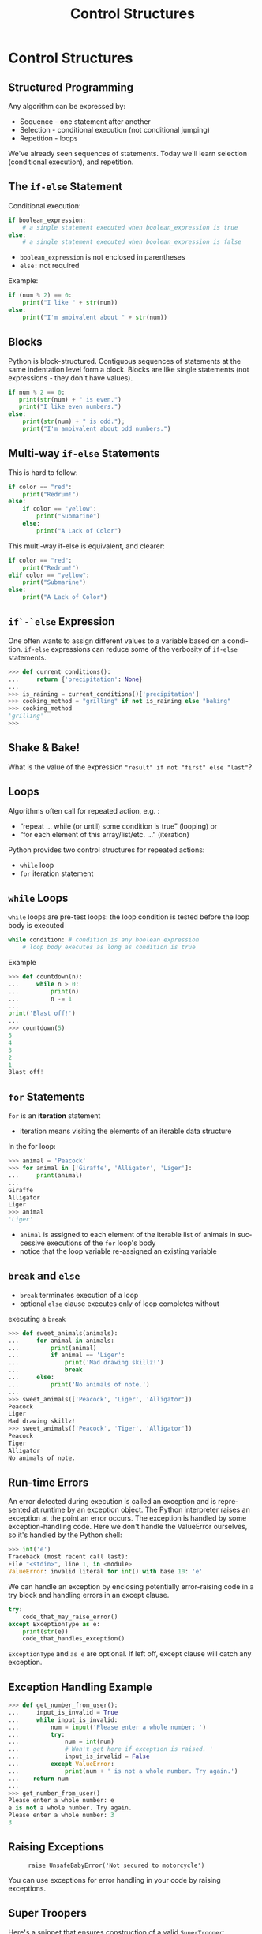 #+TITLE: Control Structures
#+AUTHOR:
#+EMAIL:
#+DATE:
#+DESCRIPTION:
#+KEYWORDS:
#+LANGUAGE:  en
#+OPTIONS: H:2 toc:nil ':nil
#+BEAMER_FRAME_LEVEL: 2
#+COLUMNS: %40ITEM %10BEAMER_env(Env) %9BEAMER_envargs(Env Args) %4BEAMER_col(Col) %10BEAMER_extra(Extra)
#+LaTeX_CLASS: beamer
#+LaTeX_CLASS_OPTIONS: [smaller, aspectratio=1610]
#+LaTeX_HEADER: \setbeamertemplate{navigation symbols}{}
#+LaTeX_HEADER: \usepackage{verbatim, multicol, tabularx}
#+LaTeX_HEADER: \usepackage{sourcecodepro}
#+LaTeX_HEADER: \usepackage[T1]{fontenc}
#+LaTeX_HEADER: \usepackage{amsmath,amsthm, amssymb, latexsym, listings, qtree}
#+LaTeX_HEADER: \lstset{extendedchars=\true, inputencoding=utf8, frame=tb, aboveskip=1mm, belowskip=0mm, showstringspaces=false, columns=fixed, basicstyle={\footnotesize\ttfamily}, numbers=left, frame=single, breaklines=true, breakatwhitespace=true, tabsize=4,  keywordstyle=\color{blue}, identifierstyle=\color{violet}, stringstyle=\color{teal}, commentstyle=\color{darkgray}}
#+LaTeX_HEADER: \setbeamertemplate{footline}[frame number]
#+LaTeX_HEADER: \hypersetup{colorlinks=true,urlcolor=blue,bookmarks=true}
#+LaTeX_HEADER: \setlength{\parskip}{.25\baselineskip}
# #+LaTeX_HEADER: \logo{\includegraphics[height=.75cm]{GeorgiaTechLogo-black-gold.png}}

* Control Structures

** Structured Programming

Any algorithm can be expressed by:

- Sequence - one statement after another
- Selection - conditional execution (not conditional jumping)
- Repetition - loops

We've already seen sequences of statements. Today we'll learn
selection (conditional execution), and repetition.

** The ~if-else~ Statement

Conditional execution:

#+begin_src python
if boolean_expression:
    # a single statement executed when boolean_expression is true
else:
    # a single statement executed when boolean_expression is false
#+end_src

- ~boolean_expression~ is not enclosed in parentheses
- ~else:~ not required

Example:

#+begin_src python
if (num % 2) == 0:
    print("I like " + str(num))
else:
    print("I'm ambivalent about " + str(num))
#+end_src

** Blocks

Python is block-structured. Contiguous sequences of statements at the
same indentation level form a block. Blocks are like single statements
(not expressions - they don't have values).

#+begin_src python
if num % 2 == 0:
   print(str(num) + " is even.")
   print("I like even numbers.")
else:
    print(str(num) + " is odd.");
    print("I'm ambivalent about odd numbers.")
#+end_src

** Multi-way ~if-else~ Statements

This is hard to follow:

#+begin_src python
if color == "red":
    print("Redrum!")
else:
    if color == "yellow":
        print("Submarine")
    else:
        print("A Lack of Color")
#+end_src

This multi-way if-else is equivalent, and clearer:

#+begin_src python
if color == "red":
    print("Redrum!")
elif color == "yellow":
    print("Submarine")
else:
    print("A Lack of Color")
#+end_src

** ~if`-`else~ Expression

One often wants to assign different values to a variable based on a condition.  ~if-else~ expressions can reduce some of the verbosity of ~if-else~ statements.

#+begin_src Python
>>> def current_conditions():
...     return {'precipitation': None}
...
>>> is_raining = current_conditions()['precipitation']
>>> cooking_method = "grilling" if not is_raining else "baking"
>>> cooking_method
'grilling'
>>>
#+end_src

** Shake & Bake!

What is the value of the expression ~"result" if not "first" else "last"~?

** Loops

Algorithms often call for repeated action, e.g. :

- “repeat ... while (or until) some condition is true” (looping) or
- “for each element of this array/list/etc. ...” (iteration)

Python provides two control structures for repeated actions:

- ~while~ loop
- ~for~ iteration statement

** ~while~ Loops

~while~ loops are pre-test loops: the loop condition is tested before the
loop body is executed

#+begin_src python
while condition: # condition is any boolean expression
    # loop body executes as long as condition is true
#+end_src

Example

#+begin_src python
>>> def countdown(n):
...     while n > 0:
...         print(n)
...         n -= 1
...
print('Blast off!')
...
>>> countdown(5)
5
4
3
2
1
Blast off!
#+end_src

** ~for~ Statements

~for~ is an *iteration* statement

- iteration means visiting the elements of an iterable data structure

In the for loop:

#+begin_src python
>>> animal = 'Peacock'
>>> for animal in ['Giraffe', 'Alligator', 'Liger']:
...     print(animal)
...
Giraffe
Alligator
Liger
>>> animal
'Liger'
#+end_src

- ~animal~ is assigned to each element of the iterable list of animals in successive executions of the ~for~ loop's body
- notice that the loop variable re-assigned an existing variable

** ~break~ and ~else~

- ~break~ terminates execution of a loop
- optional ~else~ clause executes only of loop completes without
executing a ~break~

#+begin_src python
>>> def sweet_animals(animals):
...     for animal in animals:
...         print(animal)
...         if animal == 'Liger':
...             print('Mad drawing skillz!')
...             break
...     else:
...         print('No animals of note.')
...
>>> sweet_animals(['Peacock', 'Liger', 'Alligator'])
Peacock
Liger
Mad drawing skillz!
>>> sweet_animals(['Peacock', 'Tiger', 'Alligator'])
Peacock
Tiger
Alligator
No animals of note.
#+end_src

** Run-time Errors

An error detected during execution is called an exception and is represented at runtime by an exception object. The Python interpreter raises an exception at the point an error occurs. The exception is handled by some exception-handling code. Here we don't handle the ValueError ourselves, so it's handled by the Python shell:

#+begin_src python
>>> int('e')
Traceback (most recent call last):
File "<stdin>", line 1, in <module>
ValueError: invalid literal for int() with base 10: 'e'
#+end_src

We can handle an exception by enclosing potentially error-raising code
in a try block and handling errors in an except clause.

#+begin_src python
try:
    code_that_may_raise_error()
except ExceptionType as e:
    print(str(e))
    code_that_handles_exception()
#+end_src

~ExceptionType~ and ~as e~ are optional. If left off, except clause will catch any
exception.

** Exception Handling Example

#+begin_src python
>>> def get_number_from_user():
...     input_is_invalid = True
...     while input_is_invalid:
...         num = input('Please enter a whole number: ')
...         try:
...             num = int(num)
...             # Won't get here if exception is raised. '
...             input_is_invalid = False
...         except ValueError:
...             print(num + ' is not a whole number. Try again.')
...    return num
...
>>> get_number_from_user()
Please enter a whole number: e
e is not a whole number. Try again.
Please enter a whole number: 3
3
#+end_src

** Raising Exceptions

#+ATTR_LATEX: :height .7\textheight
#+CAPTION: ~raise UnsafeBabyError('Not secured to motorcycle')~
[[./raising-arizona.jpg]]


You can use exceptions for error handling in your code by raising exceptions.

** Super Troopers

Here's a snippet that ensures construction of a valid [[/python/code/classes/trooper.py][~SuperTrooper~]]:

#+begin_src Python
class SuperTrooper(Trooper):
    job = 'Hilarity'

    def __init__(self, name, is_mustached):
        super().__init__(name)
        # Discovers the error:
        if not is_mustached:
            # Create an instance of an exception class and raise it:
            raise ValueError('A Super Trooper must have a mustache')
#+end_src

If you try to create a ~SuperTrooper~ without a mustache, you get a ~ValueError~:

#+begin_src Python
>>> import trooper
>>> trooper.SuperTrooper("Dr.CS", is_mustached=False)
Traceback (most recent call last):
  File "<stdin>", line 1, in <module>
  File "[path elided]/trooper.py", line 25, in __init__
    raise ValueError('A Super Trooper must have a mustache')
ValueError: A Super Trooper must have a mustache
#+end_src

** Exception Code Design

Error handling using exceptions involves:

1. The exception object that represents the error and contains information about the error

    - Exception objects must derive from [[https://docs.python.org/3/library/exceptions.html#BaseException][~BaseException~]].  If you define your own exception, use [[https://docs.python.org/3/library/exceptions.html#Exception][~Exception~]] as the base class
    - Best to simply use exceptions already defined in the standard library

2. the code that discovers the error, creates the exception object and ~raise~ s it to be caught by the error handling code, and
3. the code that catches the exception and handles the error the exception represents

Creating exceptions is more common in library code.  Applications will often catch exceptions, which is straightforward.

** Exception Code Design Example

#+begin_src python
def get_number_from_user():
    is_valid = False
    while not is_valid:
        num = input('Please enter a whole number: ')
        try:
            # Input problem discovered and raised inside int function
            num = int(num)
            # Won't get here if exception is raised. '
            is_valid = True
        # Input value problem caught and handled in "catch clause"
        except ValueError:
            print(num + ' is not a whole number. Try again.')
   return num
#+end_src

For more details on exceptions, see https://docs.python.org/3/tutorial/errors.html

** Conclusion

Python provides all the control structures you need for controlling program flow:

- Sequence - one statement after another
- Selection
    - ~if~ - ~elif~ - ~else~ statements
    - ~if~ - ~else~ expressions

- Repetition
    - ~while~ loops
    - ~for~ iteration statements
